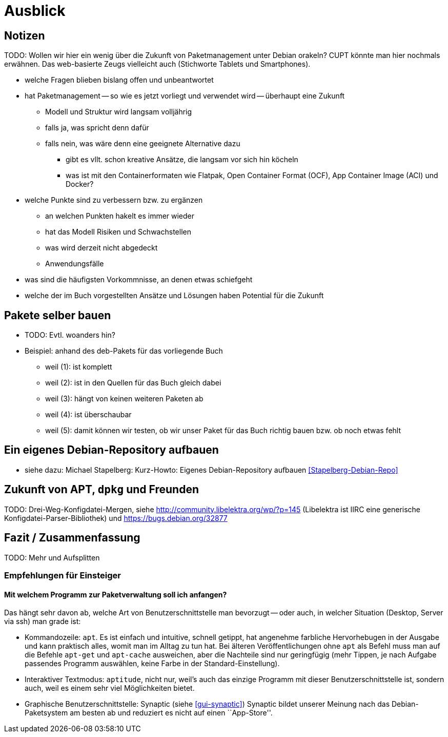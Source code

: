 // Datei: ./ausblick/ausblick.adoc

// Baustelle: Notizen

[[part.Teil_Ausblick]]
[[ausblick]]

= Ausblick

== Notizen ==

TODO: Wollen wir hier ein wenig über die Zukunft von Paketmanagement
unter Debian orakeln? CUPT könnte man hier nochmals erwähnen. Das
web-basierte Zeugs vielleicht auch (Stichworte Tablets und
Smartphones).

* welche Fragen blieben bislang offen und unbeantwortet
* hat Paketmanagement -- so wie es jetzt vorliegt und verwendet wird -- überhaupt eine Zukunft
** Modell und Struktur wird langsam volljährig
** falls ja, was spricht denn dafür
** falls nein, was wäre denn eine geeignete Alternative dazu
*** gibt es vllt. schon kreative Ansätze, die langsam vor sich hin köcheln
*** was ist mit den Containerformaten wie Flatpak, Open Container Format
(OCF), App Container Image (ACI) und Docker?
* welche Punkte sind zu verbessern bzw. zu ergänzen
** an welchen Punkten hakelt es immer wieder
** hat das Modell Risiken und Schwachstellen
** was wird derzeit nicht abgedeckt
** Anwendungsfälle
* was sind die häufigsten Vorkommnisse, an denen etwas schiefgeht
* welche der im Buch vorgestellten Ansätze und Lösungen haben Potential
für die Zukunft

[[pakete-selber-bauen]]
== Pakete selber bauen ==

* TODO: Evtl. woanders hin?

* Beispiel: anhand des deb-Pakets für das vorliegende Buch
** weil (1): ist komplett
** weil (2): ist in den Quellen für das Buch gleich dabei
** weil (3): hängt von keinen weiteren Paketen ab
** weil (4): ist überschaubar
** weil (5): damit können wir testen, ob wir unser Paket für das Buch
richtig bauen bzw. ob noch etwas fehlt

[[ein-eigenes-debian-repository-aufbauen]]
== Ein eigenes Debian-Repository aufbauen ==

* siehe dazu: Michael Stapelberg: Kurz-Howto: Eigenes Debian-Repository
aufbauen <<Stapelberg-Debian-Repo>>

[[zukunft-von-apt]]
== Zukunft von APT, `dpkg` und Freunden ==

TODO: Drei-Weg-Konfigdatei-Mergen, siehe
http://community.libelektra.org/wp/?p=145 (Libelektra ist IIRC eine
generische Konfigdatei-Parser-Bibliothek) und
https://bugs.debian.org/32877

== Fazit / Zusammenfassung ==

TODO: Mehr und Aufsplitten

[[ausblick-empfehlung-fuer-einsteiger]]
=== Empfehlungen für Einsteiger ===

==== Mit welchem Programm zur Paketverwaltung soll ich anfangen? ====

Das hängt sehr davon ab, welche Art von Benutzerschnittstelle man
bevorzugt -- oder auch, in welcher Situation (Desktop, Server via ssh)
man grade ist:

* Kommandozeile: `apt`. Es ist einfach und intuitive, schnell getippt,
  hat angenehme farbliche Hervorhebugen in der Ausgabe und kann
  praktisch alles, womit man im Alltag zu tun hat. Bei älteren
  Veröffentlichungen ohne `apt` als Befehl muss man auf die Befehle
  `apt-get` und `apt-cache` ausweichen, aber die Nachteile sind nur
  geringfügig (mehr Tippen, je nach Aufgabe passendes Programm
  auswählen, keine Farbe in der Standard-Einstellung).

* Interaktiver Textmodus: `aptitude`, nicht nur, weil's auch das
  einzige Programm mit dieser Benutzerschnittstelle ist, sondern auch,
  weil es einem sehr viel Möglichkeiten bietet.

* Graphische Benutzerschnittstelle: Synaptic (siehe <<gui-synaptic>>)
Synaptic bildet unserer Meinung nach das Debian-Paketsystem am besten ab
und reduziert es nicht auf einen ``App-Store''.

// Datei (Ende): ./ausblick/ausblick.adoc
